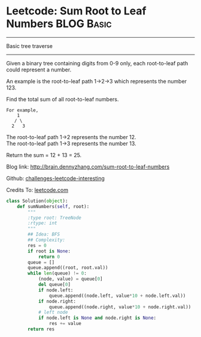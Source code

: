 * Leetcode: Sum Root to Leaf Numbers                  :BLOG:Basic:
#+OPTIONS: toc:nil \n:t ^:nil creator:nil d:nil
#+STARTUP: showeverything
:PROPERTIES:
:type:     #binarytree
:END:
---------------------------------------------------------------------
Basic tree traverse
---------------------------------------------------------------------
Given a binary tree containing digits from 0-9 only, each root-to-leaf path could represent a number.

An example is the root-to-leaf path 1->2->3 which represents the number 123.

Find the total sum of all root-to-leaf numbers.

#+BEGIN_EXAMPLE
For example,
    1
   / \
  2   3
#+END_EXAMPLE

The root-to-leaf path 1->2 represents the number 12.
The root-to-leaf path 1->3 represents the number 13.

Return the sum = 12 + 13 = 25.

Blog link: http://brain.dennyzhang.com/sum-root-to-leaf-numbers

Github: [[url-external:https://github.com/DennyZhang/challenges-leetcode-interesting/tree/master/sum-root-to-leaf-numbers][challenges-leetcode-interesting]]

Credits To: [[url-external:https://leetcode.com/problems/sum-root-to-leaf-numbers/description/][leetcode.com]]

#+BEGIN_SRC python
class Solution(object):
    def sumNumbers(self, root):
        """
        :type root: TreeNode
        :rtype: int
        """
        ## Idea: BFS
        ## Complexity:
        res = 0
        if root is None:
            return 0
        queue = []
        queue.append((root, root.val))
        while len(queue) != 0:
            (node, value) = queue[0]
            del queue[0]
            if node.left:
                queue.append((node.left, value*10 + node.left.val))
            if node.right:
                queue.append((node.right, value*10 + node.right.val))
            # left node
            if node.left is None and node.right is None:
                res += value
        return res
#+END_SRC
